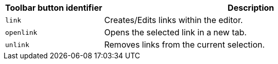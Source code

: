 [cols="1,3",options="header"]
|===
|Toolbar button identifier |Description
|`+link+` |Creates/Edits links within the editor.
|`+openlink+` |Opens the selected link in a new tab.
|`+unlink+` |Removes links from the current selection.
|===
